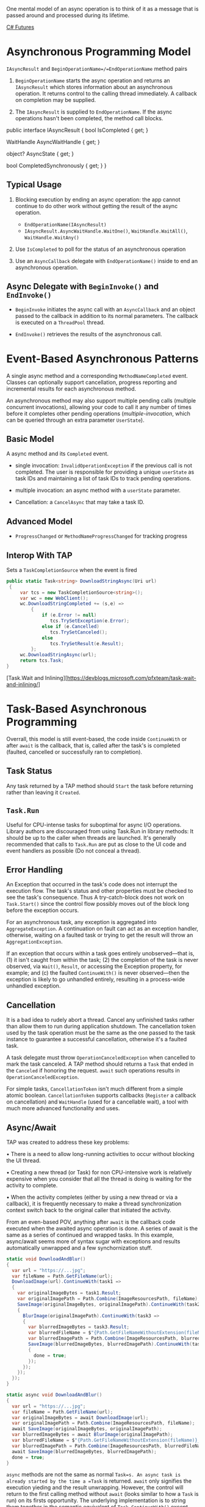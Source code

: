 One mental model of an async operation is to think of it as a message that is passed around and processed during its lifetime.

[[https://dschenkelman.github.io/2013/11/29/asynchronous-io-in-c-why-tasks-a-k-a-promises-futures/][C# Futures]]

* Asynchronous Programming Model
  :PROPERTIES:
  :CUSTOM_ID: asynchronous-programming-model
  :END:

=IAsyncResult= and =BeginOperationName=/=EndOperationName= method pairs

1. =BeginOperationName= starts the async operation and returns an
   =IAsyncResult= which stores information about an asynchronous
   operation. It returns control to the calling thread immediately. A
   callback on completion may be supplied.

2. The =IAsyncResult= is supplied to =EndOperationName=. If the async
   operations hasn't been completed, the method call blocks.

#+BEGIN_EXAMPLE csharp
        public interface IAsyncResult
        {
            bool IsCompleted { get; }

            WaitHandle AsyncWaitHandle { get; }


            object? AsyncState { get; }

            bool CompletedSynchronously { get; }
        }
#+END_EXAMPLE

** Typical Usage
   :PROPERTIES:
   :CUSTOM_ID: typical-usage
   :END:

1. Blocking execution by ending an async operation: the app cannot
   continue to do other work without getting the result of the async
   operation.
   - =EndOperationName(IAsyncResult)=
   - =IAsyncResult.AsyncWaitHandle.WaitOne()=, =WaitHandle.WaitAll()=,
     =WaitHandle.WaitAny()=

2. Use =IsCompleted= to poll for the status of an asynchronous operation

3. Use an =AsyncCallback= delegate with =EndOperationName()= inside to end an asynchronous operation.

** Async Delegate with =BeginInvoke()= and =EndInvoke()=

- =BeginInvoke= initiates the async call with an =AsyncCallback= and an object passed to the callback in addition to its normal parameters. The callback is executed on a =ThreadPool= thread.

- =EndInvoke()= retrieves the results of the asynchronous call.


* Event-Based Asynchronous Patterns
  :PROPERTIES:
  :CUSTOM_ID: event-based-asynchronous-patterns
  :END:

A single async method and a corresponding =MethodNameCompleted= event.
Classes can optionally support cancellation, progress reporting and
incremental results for each asynchronous method.

An asynchronous method
may also support multiple pending calls (multiple concurrent invocations), allowing your code to call it any number of times before
it completes other pending operations (/multiple-invocation/, which can
be queried through an extra parameter =UserState=).

** Basic Model

A async method and its =Completed= event.

- single invocation: =InvalidOperationException= if the previous call is not completed. The user is responsible for providing a unique =userState= as
  task IDs and maintaining a list of task IDs to track pending operations.

- multiple invocation: an async method with a =userState= parameter.

- Cancellation: a =CancelAsync= that may take a task ID.

** Advanced Model

- =ProgressChanged= or =MethodNameProgressChanged= for tracking progress

** Interop With TAP

Sets a =TaskCompletionSource= when the event is fired

#+begin_src csharp
public static Task<string> DownloadStringAsync(Uri url)
 {
     var tcs = new TaskCompletionSource<string>();
     var wc = new WebClient();
     wc.DownloadStringCompleted += (s,e) =>
         {
             if (e.Error != null)
                tcs.TrySetException(e.Error);
             else if (e.Cancelled)
                tcs.TrySetCanceled();
             else
                tcs.TrySetResult(e.Result);
         };
     wc.DownloadStringAsync(url);
     return tcs.Task;
}
#+end_src


[Task.Wait and Inlining][https://devblogs.microsoft.com/pfxteam/task-wait-and-inlining/]

* Task-Based Asynchronous Programming

#+INCLUDE "async/TaskWrapper.cs" src csharp

Overrall, this model is still event-based, the code inside =ContinueWith= or after =await= is the callback, that is, called after the task's is completed (faulted, cancelled or successfully ran to completion).

** Task Status

Any task returned by a TAP method should =Start= the task before returning rather than leaving it =Created=.

** =Task.Run=

Useful for CPU-intense tasks for suboptimal for async I/O operations. Library authors are discouraged from using Task.Run in library methods: It should be up to the caller when threads are launched.  It's generally recommended that calls to =Task.Run= are put as close to the UI code and event handlers as possible (Do not conceal a thread).

** Error Handling

 An Exception that occurred in the task's code does not interrupt the execution flow. The task's status and other properties must be checked to see the task's consequence. Thus A try-catch-block does not work on =Task.Start()= since the control flow possibly moves out of the block long before the exception occurs.

For an asynchronous task, any exception is aggregated into
=AggregateException=. A continuation on fault can act as an exception
handler, otherwise, waiting on a faulted task or trying to get the
result will throw an =AggregationException=.

If an exception that occurs within a task goes entirely
unobserved---that is, (1) it isn't caught from within the task; (2) the completion of the task is never observed, via =Wait()=, =Result=, or accessing the Exception property, for example; and (c) the faulted
=ContinueWith()= is never observed---then the exception is likely to go unhandled entirely, resulting in a process-wide unhandled exception.

** Cancellation

It is a bad idea to rudely abort a thread. Cancel any unfinished tasks rather than allow them to run during application shutdown.
The cancellation token used by the task operation must be the same as
the one passed to the task instance to guarantee a successful cancellation, otherwise it's a faulted task.

A task delegate must throw =OperationCanceledException= when cancelled to mark the task canceled. A TAP method should returns a =Task= that ended in the =Canceled= if honoring the request. =await= such operations results in =OperationCanceledException=.

For simple tasks, =CancellationToken= isn't much different from a simple atomic boolean. =CancellationToken= supports callbacks (=Register= a callback on cancellation) and =WaitHandle= (used for a cancellable wait), a tool with much more advanced functionality and uses.

** Async/Await

TAP was created to address these key problems:

• There is a need to allow long-running activities to occur without
blocking the UI thread.

• Creating a new thread (or Task) for non CPU-intensive work is
relatively expensive when you consider that all the thread is doing is
waiting for the activity to complete.

• When the activity completes (either by using a new thread or via a
callback), it is frequently necessary to make a thread synchronization
context switch back to the original caller that initiated the activity.

From an even-based POV, anything after =await= is the callback code executed when the awaited async operation is done. A series of await is the same as a series of continued and wrapped tasks. In this example, async/await seems more of syntax sugar with exceptions and results automatically unwrapped and a few synchornization stuff.

#+begin_src csharp
static void DownloadAndBlur()
{
  var url = "https://...jpg";
  var fileName = Path.GetFileName(url);
  DownloadImage(url).ContinueWith(task1 =>
  {
    var originalImageBytes = task1.Result;
    var originalImagePath = Path.Combine(ImageResourcesPath, fileName);
    SaveImage(originalImageBytes, originalImagePath).ContinueWith(task2 =>
    {
      BlurImage(originalImagePath).ContinueWith(task3 =>
      {
        var blurredImageBytes = task3.Result;
        var blurredFileName = $"{Path.GetFileNameWithoutExtension(fileName)}_blurred.jpg";
        var blurredImagePath = Path.Combine(ImageResourcesPath, blurredFileName);
        SaveImage(blurredImageBytes, blurredImagePath).ContinueWith(task4 =>
        {
          done = true;
        });
      });
    });
  });
}

static async void DownloadAndBlur()
{
  var url = "https://...jpg";
  var fileName = Path.GetFileName(url);
  var originalImageBytes = await DownloadImage(url);
  var originalImagePath = Path.Combine(ImageResourcesPath, fileName);
  await SaveImage(originalImageBytes, originalImagePath);
  var blurredImageBytes = await BlurImage(originalImagePath);
  var blurredFileName = $"{Path.GetFileNameWithoutExtension(fileName)}_blurred.jpg";
  var blurredImagePath = Path.Combine(ImageResourcesPath, blurredFileName);
  await SaveImage(blurredImageBytes, blurredImagePath);
  done = true;
}
#+end_src

=async= methods are not the same as normal =Task=s. An async task is
already started by the time a =Task= is returned. =await= only signifies the execution yieding and the result unwrapping. However, the control will return to the first calling method without =await= (looks similar to how a =Task= is run) on its firsts opportunity.
The underlying implementation is to string them together in the semantic equivalent of =Task.ContinueWith()= except that all of the code between the await operators will execute in the caller's synchronization context. =async=/=await= is a superior =Task.ContinueWith= with similar semantics, execution flow, better synchornization and exception handling.

However, =await= is not suitable for fire-and-forget, since there's no way to execute the code after the await before the async method compeletes. Continue a =Task= with =TaskContinuationOptions.OnlyOnFaulted= instead.

An asynchronous task is not necessarily on a new thread, IO-bound async tasks are inheritantly asynchronous without a new thread since they are handled by the OS and the low-level hardware interrupt mechanism.

*** Advanced Topics

**** UI App

For an async task invoked on the UI thread, regardless of whether the await statements occur within an iteration or as separate entries, they will execute serially, one after the other and in the same order they were invoked from the calling thread.

One of the key advantages of the =async=/=await= pattern is that it
leverages the synchronization context to ensure that continuation
work---work that appears after the await statement---will always execute
on the same synchronization task that invoked the await statement. This
approach is of significant value because it eliminates the need to
explicitly switch back to the UI thread to update a control.

**** =async Task=, =Task= and =async void= return type

- A pure =Task=-returning method is a synchronous method, while =async Task= is compiled with state-machine code inside. =async Task= methods are like any delegate code running inside =Task.Run()=.

1. =async Task= method stores any exception thrown in itself in the returned =Task= and it remains dormant only when observed by =await=, =Task.Wait()=, =Task.Result= etc. Since pure =Task=-returning methods runs synchronously, the exception is thrown directly instead of wrapped in an =AggregateException= (in the case of =Task.FromException()=).
   =async void= throws the exception to the synchornization context if any, otherwise =ThreadPool.QueueUserWorkItem=.

**** =await= in =Task.Run()=

- Run the IO independent of the current execution, instead of waiting for the IO to finish.

** Progress Reporting

*** =IProgress= =System.Progress<T>=

Progress is reported synchronously on its captured synchornization context.

** Async Streams (C# 8.0)
   :PROPERTIES:
   :CUSTOM_ID: async-streams-c-8.0
   :END:

Asynchronous streams are supported to enable asynchronous iteration and
the building of asynchronous collections and enumerable type methods
using yield return.

TODO

** Task Scheduler and The Synchrnonization Context
   :PROPERTIES:
   :CUSTOM_ID: task-scheduler-and-the-synchrnonization-context
   :END:

=TaskScheduler= by default uses the thread tool to schedule tasks
appropriately, determining how to safely and efficiently execute them,
when to reuse them, dispose them or create them.

The synchronization context: a task executes and in turn the
continuation tasks execute. The awaiting task consults the
synchronization context so that a task can execute efficiently and
safely.

The Synchronization context gets set automatically for types of
applications where that is critical.

** =async void=: Non-Option
  :PROPERTIES:
  :CUSTOM_ID: async-void-non-option
  :END:

The guideline is to avoid =async void= methods unless they are
subscribers to an event handler.

Without a returned handle, an =async void= gives no way to know if it
has been completely executed and to handle an exception. Any exception
thrown on an =async void= method likely ends up on the UI
=SynchronizationContext= effectively an unhandled exception.

** =Task.Yield=

Basically just attempting an empty task for a potential task scheduler intervention
to redirect the execution flow.
Since some UI messages are of lower priority than user's input messages, calling
=await Task.Yield()= might not keep the UI responsive at all. For a non-UI thread,
it's probably just a thread switch.

#+begin_src csharp
await Task.Factory.StartNew(
    () => {},
    CancellationToken.None,
    TaskCreationOptions.None,
    SynchronizationContext.Current != null?
        TaskScheduler.FromCurrentSynchronizationContext():
        TaskScheduler.Current);
#+end_src

** Should =Task= be disposed

Completely unnecessary.

https://devblogs.microsoft.com/pfxteam/do-i-need-to-dispose-of-tasks/
